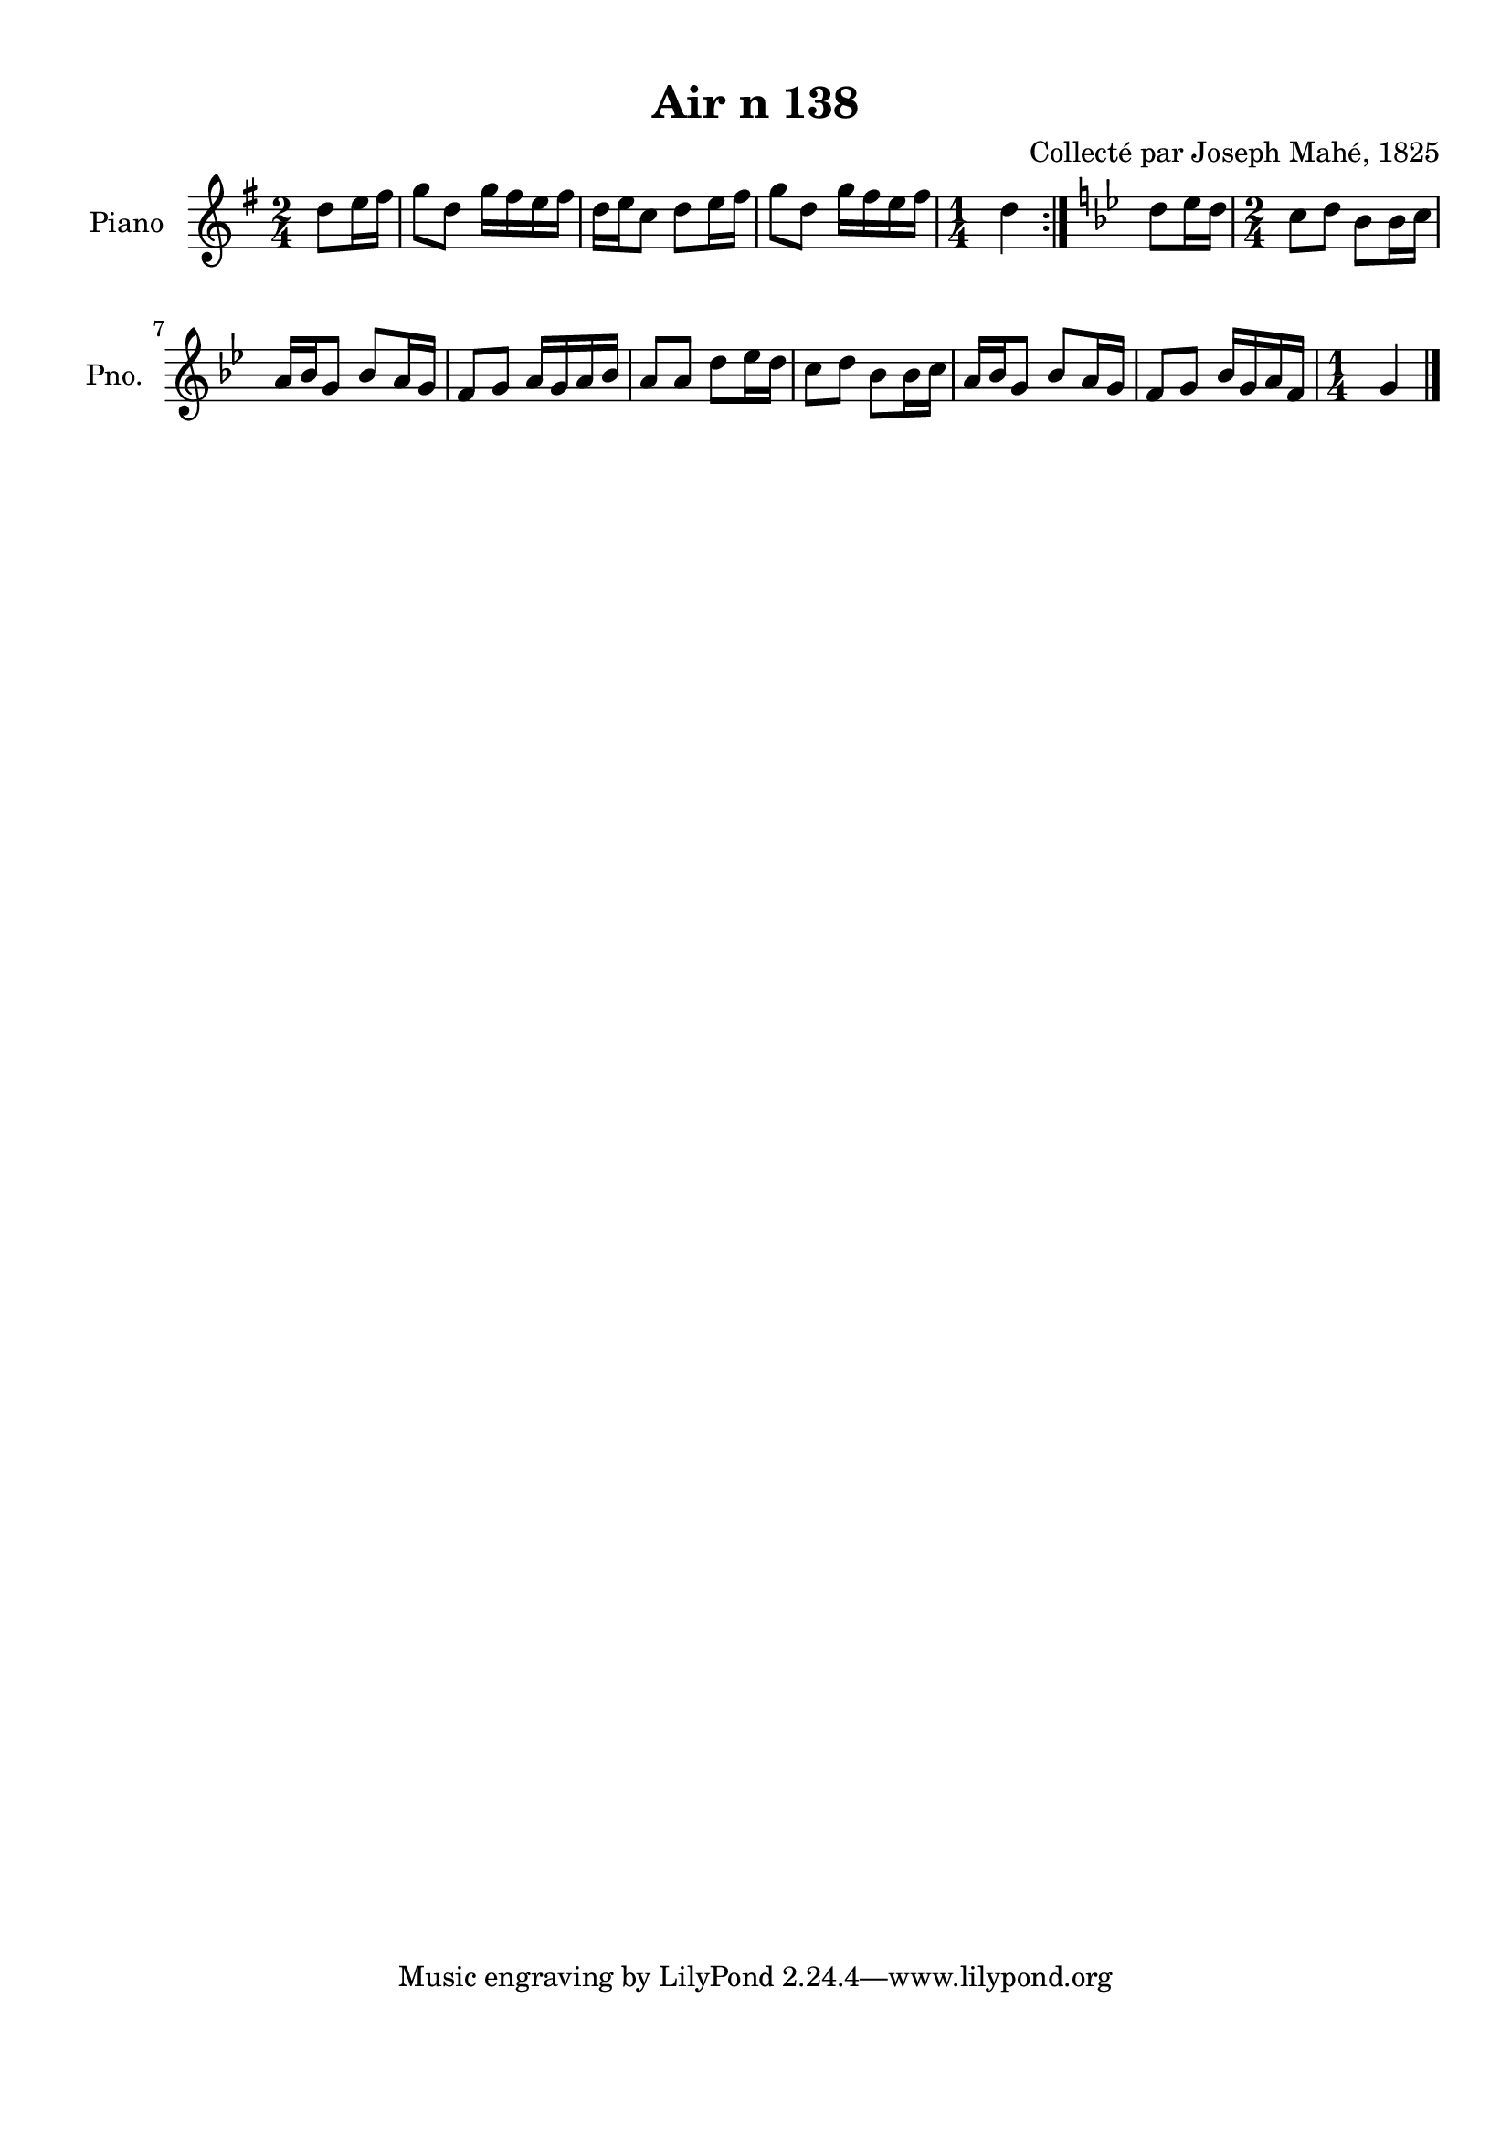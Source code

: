 \version "2.22.2"
% automatically converted by musicxml2ly from Air_n_138_g.musicxml
\pointAndClickOff

\header {
    title =  "Air n 138"
    composer =  "Collecté par Joseph Mahé, 1825"
    encodingsoftware =  "MuseScore 2.2.1"
    encodingdate =  "2023-05-16"
    encoder =  "Gwenael Piel et Virginie Thion (IRISA, France)"
    source = 
    "Essai sur les Antiquites du departement du Morbihan, Joseph Mahe, 1825"
    }

#(set-global-staff-size 20.158742857142858)
\paper {
    
    paper-width = 21.01\cm
    paper-height = 29.69\cm
    top-margin = 1.0\cm
    bottom-margin = 2.0\cm
    left-margin = 1.0\cm
    right-margin = 1.0\cm
    indent = 1.6161538461538463\cm
    short-indent = 1.292923076923077\cm
    }
\layout {
    \context { \Score
        autoBeaming = ##f
        }
    }
PartPOneVoiceOne =  \relative d'' {
    \repeat volta 2 {
        \clef "treble" \time 2/4 \key g \major \partial 4 d8 [
        e16 fis16 ] | % 1
        g8 [ d8 ] g16 [ fis16
        e16 fis16 ] | % 2
        d16 [ e16 c8 ] d8 [
        e16 fis16 ] | % 3
        g8 [ d8 ] g16 [ fis16
        e16 fis16 ] | % 4
        \time 1/4  d4 }
    | % 5
    \key bes \major d8 [ es16 d16 ] | % 6
    \time 2/4  c8 [ d8 ] bes8 [
    bes16 c16 ] \break | % 7
    a16 [ bes16 g8 ] bes8 [ a16
    g16 ] | % 8
    f8 [ g8 ] a16 [ g16 a16
    bes16 ] | % 9
    a8 [ a8 ] d8 [ es16 d16
    ] | \barNumberCheck #10
    c8 [ d8 ] bes8 [ bes16
    c16 ] | % 11
    a16 [ bes16 g8 ] bes8 [ a16
    g16 ] | % 12
    f8 [ g8 ] bes16 [ g16 a16
    f16 ] | % 13
    \time 1/4  g4 \bar "|."
    }


% The score definition
\score {
    <<
        
        \new Staff
        <<
            \set Staff.instrumentName = "Piano"
            \set Staff.shortInstrumentName = "Pno."
            
            \context Staff << 
                \mergeDifferentlyDottedOn\mergeDifferentlyHeadedOn
                \context Voice = "PartPOneVoiceOne" {  \PartPOneVoiceOne }
                >>
            >>
        
        >>
    \layout {}
    % To create MIDI output, uncomment the following line:
    %  \midi {\tempo 4 = 100 }
    }

